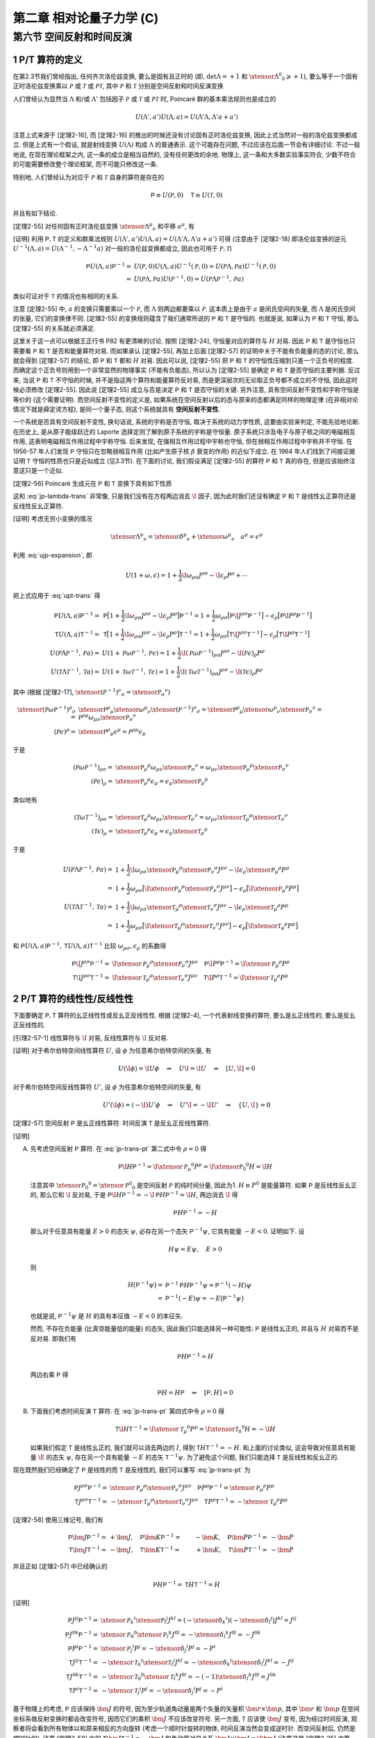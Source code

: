 
.. only:: html

    .. math::
        \renewenvironment{equation*}
        {\begin{equation}\begin{aligned}}
        {\end{aligned}\end{equation}}
        \renewcommand{\gg}{>\!\!>}
        \renewcommand{\ll}{<\!\!<}
        \newcommand{\I}{\mathrm{i}}
        \newcommand{\D}{\mathrm{d}}
        \renewcommand{\C}{\mathrm{C}}
        \newcommand{\dt}{\frac{\D}{\D t}}
        \newcommand{\E}{\mathrm{e}}
        \newcommand{\xtensor}[3]{{#1}#2 {\vphantom{#1}}#3}
        \renewcommand{\bm}{\boldsymbol}
    

第二章 相对论量子力学 (C)
=========================

第六节 空间反射和时间反演
-------------------------

1 P/T 算符的定义
^^^^^^^^^^^^^^^^

在第2.3节我们曾经指出, 任何齐次洛伦兹变换, 要么是固有且正时的 (即, :math:`\det\Lambda = +1` 和 :math:`\xtensor{\Lambda}{^0}{_0} \geqslant +1`), 要么等于一个固有正时洛伦兹变换乘以 :math:`\mathscr{P}` 或 :math:`\mathscr{T}` 或 :math:`\mathscr{PT}`, 其中 :math:`\mathscr{P}` 和 :math:`\mathscr{T}` 分别是空间反射和时间反演变换

.. math:: 
    \xtensor{\mathscr{P}}{^\mu}{_\nu} = \begin{pmatrix} 1 & 0 & 0 & 0 \\ 0 & -1 & 0 & 0 \\ 0 & 0 & -1 & 0 \\ 0 & 0 & 0 & -1 \end{pmatrix},\quad
    \xtensor{\mathscr{T}}{^\mu}{_\nu} = \begin{pmatrix} -1 & 0 & 0 & 0 \\ 0 & 1 & 0 & 0 \\ 0 & 0 & 1 & 0 \\ 0 & 0 & 0 & 1 \end{pmatrix}
    :label: pt-def

人们曾经认为显然当 :math:`\Lambda` 和/或 :math:`\Lambda'` 包括因子 :math:`\mathscr{P}` 或 :math:`\mathscr{T}` 或 :math:`\mathscr{PT}` 时, Poincaré 群的基本乘法规则也是成立的

.. math:: 
    U(\Lambda', a') U(\Lambda, a) = U(\Lambda'\Lambda, \Lambda'a + a')

注意上式来源于 [定理2-16], 而 [定理2-16] 的推出的时候还没有讨论固有正时洛伦兹变换, 因此上式当然对一般的洛伦兹变换都成立. 但是上式有一个假设, 就是射线变换 :math:`U(\Lambda)` 构成 :math:`\Lambda` 的普通表示. 这个可能存在问题, 不过应该在后面一节会有详细讨论. 不过一般地说, 在现在理论框架之内, 这一条的成立是相当自然的, 没有任何更改的余地. 物理上, 这一条和大多数实验事实符合, 少数不符合的可能需要修改整个理论框架, 而不可能只修改这一条.

特别地, 人们曾经认为对应于 :math:`\mathscr{P}` 和 :math:`\mathscr{T}` 自身的算符是存在的

.. math:: 
    \mathsf{P} \equiv U(\mathscr{P}, 0)\quad \mathsf{T} \equiv U(\mathscr{T}, 0)

并且有如下结论.

[定理2-55] 对任何固有正时洛伦兹变换 :math:`\xtensor{\Lambda}{^\mu}{_\nu}` 和平移 :math:`a^\mu`, 有

.. math:: 
    \mathsf{P} U(\Lambda, a) \mathsf{P}^{-1} =&\ U(\mathscr{P}\Lambda \mathscr{P}^{-1}, \mathscr{P} a) \\
    \mathsf{T} U(\Lambda, a) \mathsf{T}^{-1} =&\ U(\mathscr{T}\Lambda \mathscr{T}^{-1}, \mathscr{T} a)
    :label: upt-trans

[证明] 利用 :math:`\mathsf{P}, \mathsf{T}` 的定义和群乘法规则 :math:`U(\Lambda', a') U(\Lambda, a) = U(\Lambda'\Lambda, \Lambda'a + a')` 可得 (注意由于 [定理2-18] 即洛伦兹变换的逆元 :math:`U^{-1}(\Lambda, a) = U(\Lambda^{-1},-\Lambda^{-1}a)` 对一般的洛伦兹变换都成立, 因此也可用于 :math:`\mathscr{P}, \mathscr{T}`)

.. math:: 
    \mathsf{P} U(\Lambda, a) \mathsf{P}^{-1} =&\ U(\mathscr{P}, 0) U(\Lambda, a) U^{-1}(\mathscr{P}, 0) = U(\mathscr{P} \Lambda, \mathscr{P}a) U^{-1}(\mathscr{P}, 0) \\
    =&\ U(\mathscr{P} \Lambda, \mathscr{P}a) U(\mathscr{P}^{-1}, 0) = U(\mathscr{P} \Lambda \mathscr{P}^{-1}, \mathscr{P}a)

类似可证对于 :math:`\mathsf{T}` 的情况也有相同的关系.

注意 [定理2-55] 中, :math:`a` 的变换只需要乘以一个 :math:`\mathscr{P}`, 而 :math:`\Lambda` 则两边都要乘以 :math:`\mathscr{P}`. 这本质上是由于 :math:`a` 是闵氏空间的矢量, 而 :math:`\Lambda` 是闵氏空间的张量, 它们的变换律不同. [定理2-55] 的变换规则蕴含了我们通常所说的 :math:`\mathsf{P}` 和 :math:`\mathsf{T}` 是守恒的. 也就是说, 如果认为 :math:`\mathsf{P}` 和 :math:`\mathsf{T}` 守恒, 那么 [定理2-55] 的关系就必须满足.

这里关于这一点可以根据王正行书 P82 有更清晰的讨论. 按照 [定理2-24], 守恒量对应的算符与 :math:`H` 对易. 因此 :math:`\mathsf{P}` 和 :math:`\mathsf{T}` 是守恒也只需要看 :math:`\mathsf{P}` 和 :math:`\mathsf{T}` 是否和能量算符对易. 而如果承认 [定理2-55], 再加上后面 [定理2-57] 的证明中关于不能有负能量的态的讨论, 那么就会得到 [定理2-57] 的结论, 即 :math:`\mathsf{P}` 和 :math:`\mathsf{T}` 都和 :math:`H` 对易. 因此可以说, [定理2-55] 把 :math:`\mathsf{P}` 和 :math:`\mathsf{T}` 的守恒性压缩到只差一个正负号的程度. 而确定这个正负号则用到一个非常显然的物理事实 (不能有负能态), 所以认为 [定理2-55] 是确定 :math:`\mathsf{P}` 和 :math:`\mathsf{T}` 是否守恒的主要判据. 反过来, 当说 :math:`\mathsf{P}` 和 :math:`\mathsf{T}` 不守恒的时候, 并不是指这两个算符和能量算符反对易, 而是更深层次的无论取正负号都不成立的不守恒, 因此这时候必须修改 [定理2-55]. 因此说 [定理2-55] 成立与否是决定 :math:`\mathsf{P}` 和 :math:`\mathsf{T}` 是否守恒的关键. 另外注意, 具有空间反射不变性和宇称守恒是等价的 (这个需要证明). 而空间反射不变性的定义是, 如果系统在空间反射以后的态与原来的态都满足同样的物理定律 (在非相对论情况下就是薛定谔方程), 是同一个量子态, 则这个系统就具有 **空间反射不变性**.

一个系统是否具有空间反射不变性, 换句话说, 系统的宇称是否守恒, 取决于系统的动力学性质, 这要由实验来判定, 不能先验地论断. 在历史上, 是从原子能级跃迁的 Laporte 选择定则了解到原子系统的宇称是守恒量. 原子系统只涉及电子与原子核之间的电磁相互作用, 这表明电磁相互作用过程中宇称守恒. 后来发现, 在强相互作用过程中宇称也守恒, 但在弱相互作用过程中宇称并不守恒. 在 1956-57 年人们发现 :math:`\mathsf{P}` 守恒只在忽略弱相互作用 (比如产生原子核 :math:`\beta` 衰变的作用) 的近似下成立. 在 1964 年人们找到了间接证据证明 :math:`\mathsf{T}` 守恒的性质也只是近似成立 (见3.3节). 在下面的讨论, 我们假设满足 [定理2-55] 的算符 :math:`\mathsf{P}` 和 :math:`\mathsf{T}` 真的存在, 但是应该始终注意这只是一个近似.

[定理2-56] Poincaré 生成元在 :math:`\mathsf{P}` 和 :math:`\mathsf{T}` 变换下具有如下性质

.. math:: 
    \mathsf{P}\I J^{\rho\sigma} \mathsf{P}^{-1} =&\ \I \xtensor{\mathscr{P}}{_\mu}{^\rho}\xtensor{\mathscr{P}}{_\nu}{^\sigma} J^{\mu\nu} \\
    \mathsf{P}\I P^{\rho} \mathsf{P}^{-1} =&\ \I \xtensor{\mathscr{P}}{_\mu}{^\rho} P^{\mu} \\
    \mathsf{T}\I J^{\rho\sigma} \mathsf{T}^{-1} =&\ \I \xtensor{\mathscr{T}}{_\mu}{^\rho}\xtensor{\mathscr{T}}{_\nu}{^\sigma} J^{\mu\nu} \\
    \mathsf{T}\I P^{\rho} \mathsf{T}^{-1} =&\ \I \xtensor{\mathscr{T}}{_\mu}{^\rho} P^{\mu}
    :label: jp-trans-pt

这和 :eq:`jp-lambda-trans` 非常像, 只是我们没有在方程两边消去 :math:`\I` 因子, 因为此时我们还没有确定 :math:`\mathsf{P}` 和 :math:`\mathsf{T}` 是线性幺正算符还是反线性反幺正算符.

[证明] 考虑无穷小变换的情况

.. math:: 
    \xtensor{\Lambda}{^\mu}{_\nu} = \xtensor{\delta}{^\mu}{_\nu} + \xtensor{\omega}{^\mu}{_\nu}\quad a^\mu = \epsilon^\mu

利用 :eq:`ujp-expansion`, 即

.. math:: 
    U(1+\omega, \epsilon) = 1+ \frac{1}{2} \I \omega_{\rho\sigma} J^{\rho\sigma} - \I \epsilon_\rho P^\rho + \cdots

把上式应用于 :eq:`upt-trans` 得

.. math:: 
    \mathsf{P} U(\Lambda, a) \mathsf{P}^{-1} =&\ \mathsf{P} \big[ 1+ \frac{1}{2} \I \omega_{\rho\sigma} J^{\rho\sigma} - \I \epsilon_\rho P^\rho \big] \mathsf{P}^{-1} = 1 + \frac{1}{2} \omega_{\rho\sigma} \big[ \mathsf{P} \I  J^{\rho\sigma} \mathsf{P}^{-1} \big] - \epsilon_\rho  \big[ \mathsf{P} \I P^\rho \mathsf{P}^{-1} \big] \\
    \mathsf{T} U(\Lambda, a) \mathsf{T}^{-1} =&\ \mathsf{T} \big[ 1+ \frac{1}{2} \I \omega_{\rho\sigma} J^{\rho\sigma} - \I \epsilon_\rho P^\rho \big] \mathsf{T}^{-1} = 1 + \frac{1}{2} \omega_{\rho\sigma} \big[ \mathsf{T} \I  J^{\rho\sigma} \mathsf{T}^{-1} \big] - \epsilon_\rho  \big[ \mathsf{T} \I P^\rho \mathsf{T}^{-1} \big] \\
    U(\mathscr{P}\Lambda \mathscr{P}^{-1}, \mathscr{P} a) =&\ U(1 + \mathscr{P}\omega \mathscr{P}^{-1}, \mathscr{P} \epsilon)
        = 1+ \frac{1}{2} \I (\mathscr{P} \omega \mathscr{P}^{-1})_{\rho\sigma} J^{\rho\sigma} - \I (\mathscr{P} \epsilon)_\rho P^\rho \\
    U(\mathscr{T}\Lambda \mathscr{T}^{-1}, \mathscr{T} a) =&\ U(1 + \mathscr{T}\omega \mathscr{T}^{-1}, \mathscr{T} \epsilon)
        = 1+ \frac{1}{2} \I (\mathscr{T} \omega \mathscr{T}^{-1})_{\rho\sigma} J^{\rho\sigma} - \I (\mathscr{T} \epsilon)_\rho P^\rho

其中 (根据 [定理2-17], :math:`\xtensor{(\mathscr{P}^{-1})}{^\nu}{_\sigma} = \xtensor{\mathscr{P}}{_\sigma}{^\nu}`)

.. math:: 
    \xtensor{(\mathscr{P} \omega \mathscr{P}^{-1})}{^\rho}{_\sigma} =&\ \xtensor{\mathscr{P}}{^\rho}{_\mu}\xtensor{\omega}{^\mu}{_\nu} \xtensor{(\mathscr{P}^{-1})}{^\nu}{_\sigma} = \xtensor{\mathscr{P}}{^\rho}{_\mu}\xtensor{\omega}{^\mu}{_\nu} \xtensor{\mathscr{P}}{_\sigma}{^\nu}
    = \mathscr{P}^{\rho\mu} \omega_{\mu\nu} \xtensor{\mathscr{P}}{_\sigma}{^\nu} \\
    (\mathscr{P} \epsilon)^\rho =&\ \xtensor{\mathscr{P}}{^\rho}{_\mu} \epsilon^\mu = \mathscr{P}^{\rho\mu} \epsilon_\mu

于是

.. math:: 
    (\mathscr{P} \omega \mathscr{P}^{-1})_{\rho\sigma} =&\ \xtensor{\mathscr{P}}{_\rho}{^\mu} \omega_{\mu\nu} \xtensor{\mathscr{P}}{_\sigma}{^\nu} 
        = \omega_{\mu\nu} \xtensor{\mathscr{P}}{_\rho}{^\mu} \xtensor{\mathscr{P}}{_\sigma}{^\nu}  \\
    (\mathscr{P} \epsilon)_\rho =&\ \xtensor{\mathscr{P}}{_\rho}{^\mu} \epsilon_\mu = \epsilon_\mu \xtensor{\mathscr{P}}{_\rho}{^\mu}

类似地有

.. math:: 
    (\mathscr{T} \omega \mathscr{T}^{-1})_{\rho\sigma} =&\ \xtensor{\mathscr{T}}{_\rho}{^\mu} \omega_{\mu\nu} \xtensor{\mathscr{T}}{_\sigma}{^\nu}
        = \omega_{\mu\nu} \xtensor{\mathscr{T}}{_\rho}{^\mu}  \xtensor{\mathscr{T}}{_\sigma}{^\nu} \\
    (\mathscr{T} \epsilon)_\rho =&\ \xtensor{\mathscr{T}}{_\rho}{^\mu} \epsilon_\mu  = \epsilon_\mu \xtensor{\mathscr{T}}{_\rho}{^\mu} 

于是

.. math:: 
    U(\mathscr{P}\Lambda \mathscr{P}^{-1}, \mathscr{P} a) =&\ 1+ \frac{1}{2} \I \omega_{\rho\sigma} \xtensor{\mathscr{P}}{_\mu}{^\rho} \xtensor{\mathscr{P}}{_\nu}{^\sigma} J^{\mu\nu} - \I \epsilon_\rho \xtensor{\mathscr{P}}{_\mu}{^\rho} P^\mu \\
        =&\ 1 + \frac{1}{2} \omega_{\rho\sigma} \big[ \I \xtensor{\mathscr{P}}{_\mu}{^\rho} \xtensor{\mathscr{P}}{_\nu}{^\sigma} J^{\mu\nu} \big]
            - \epsilon_\rho \big[ \I \xtensor{\mathscr{P}}{_\mu}{^\rho} P^\mu \big] \\
    U(\mathscr{T}\Lambda \mathscr{T}^{-1}, \mathscr{T} a) =&\ 1+ \frac{1}{2} \I \omega_{\rho\sigma} \xtensor{\mathscr{T}}{_\mu}{^\rho}  \xtensor{\mathscr{T}}{_\nu}{^\sigma} J^{\mu\nu} - \I \epsilon_\rho \xtensor{\mathscr{T}}{_\mu}{^\rho}  P^\mu \\
        =&\ 1 + \frac{1}{2} \omega_{\rho\sigma} \big[ \I  \xtensor{\mathscr{T}}{_\mu}{^\rho}  \xtensor{\mathscr{T}}{_\nu}{^\sigma} J^{\mu\nu} \big] - \epsilon_\rho \big[ \I \xtensor{\mathscr{T}}{_\mu}{^\rho}  P^\mu \big]

和 :math:`\mathsf{P} U(\Lambda, a) \mathsf{P}^{-1}, \mathsf{T} U(\Lambda, a) \mathsf{T}^{-1}` 比较 :math:`\omega_{\rho\sigma}, \epsilon_\rho` 的系数得

.. math:: 
    \mathsf{P}\I J^{\rho\sigma} \mathsf{P}^{-1} =&\ \I \xtensor{\mathscr{P}}{_\mu}{^\rho}\xtensor{\mathscr{P}}{_\nu}{^\sigma} J^{\mu\nu} \quad
    \mathsf{P}\I P^{\rho} \mathsf{P}^{-1} = \I \xtensor{\mathscr{P}}{_\mu}{^\rho} P^{\mu} \\
    \mathsf{T}\I J^{\rho\sigma} \mathsf{T}^{-1} =&\ \I \xtensor{\mathscr{T}}{_\mu}{^\rho}\xtensor{\mathscr{T}}{_\nu}{^\sigma} J^{\mu\nu} \quad
    \mathsf{T}\I P^{\rho} \mathsf{T}^{-1} = \I \xtensor{\mathscr{T}}{_\mu}{^\rho} P^{\mu}

2 P/T 算符的线性性/反线性性
^^^^^^^^^^^^^^^^^^^^^^^^^^^

下面要确定 :math:`\mathsf{P}, \mathsf{T}` 算符的幺正线性性或反幺正反线性性. 根据 [定理2-4], 一个代表射线变换的算符, 要么是幺正线性的, 要么是反幺正反线性的.

[引理2-57-1] 线性算符与 :math:`\I` 对易, 反线性算符与 :math:`\I` 反对易.

[证明] 对于希尔伯特空间线性算符 :math:`U`, 设 :math:`\phi` 为任意希尔伯特空间的矢量, 有

.. math:: 
    U (\I \phi) = \I U \phi \quad \Rightarrow \quad U \I = \I U \quad \Rightarrow \quad [U, \I] = 0

对于希尔伯特空间反线性算符 :math:`U'`, 设 :math:`\phi` 为任意希尔伯特空间的矢量, 有

.. math:: 
    U' (\I \phi) = (-\I) U' \phi \quad \Rightarrow \quad U' \I = -\I U' \quad \Rightarrow \quad \{ U, \I \} = 0

[定理2-57] 空间反射 :math:`\mathsf{P}` 是幺正线性算符. 时间反演 :math:`\mathsf{T}` 是反幺正反线性算符.

[证明]

(A) 先考虑空间反射 :math:`\mathsf{P}` 算符. 在 :eq:`jp-trans-pt` 第二式中令 :math:`\rho = 0` 得

    .. math:: 
        \mathsf{P}\I H \mathsf{P}^{-1} = \I \xtensor{\mathscr{P}}{_\mu}{^0} P^{\mu} = \I \xtensor{\mathscr{P}}{_0}{^0} H = \I H

    注意其中 :math:`\xtensor{\mathscr{P}}{_0}{^0} = \xtensor{\mathscr{P}}{^0}{_0}` 是空间反射 :math:`\mathscr{P}` 的纯时间分量, 因此为1. :math:`H \equiv P^0` 是能量算符. 如果 :math:`\mathsf{P}` 是反线性反幺正的, 那么它和 :math:`\I` 反对易, 于是 :math:`\mathsf{P}\I H \mathsf{P}^{-1} = -\I \mathsf{P} H \mathsf{P}^{-1} = \I H`, 两边消去 :math:`\I` 得

    .. math:: 
        \mathsf{P} H \mathsf{P}^{-1} = -H

    那么对于任意具有能量 :math:`E>0` 的态矢 :math:`\psi`, 必存在另一个态矢 :math:`\mathsf{P}^{-1} \psi`, 它具有能量 :math:`-E < 0`. 证明如下. 设

    .. math:: 
        H \psi = E \psi, \quad E > 0

    则

    .. math:: 
        H \big( \mathsf{P}^{-1} \psi \big) =&\ \mathsf{P}^{-1} \mathsf{P} H \mathsf{P}^{-1} \psi = \mathsf{P}^{-1} (-H) \psi \\
            =&\ \mathsf{P}^{-1} (-E) \psi  = -E \big( \mathsf{P}^{-1} \psi \big)

    也就是说, :math:`\mathsf{P}^{-1} \psi` 是 :math:`H` 的具有本征值 :math:`-E < 0` 的本征矢.

    然而, 不存在负能量 (比真空能量低的能量) 的态矢, 因此我们只能选择另一种可能性: :math:`\mathsf{P}` 是线性幺正的, 并且与 :math:`H` 对易而不是反对易. 即我们有
    
    .. math:: 
        \mathsf{P} H \mathsf{P}^{-1} = H

    两边右乘 :math:`\mathsf{P}` 得
    
    .. math:: 
        \mathsf{P} H = H \mathsf{P} \quad \Rightarrow \quad [\mathsf{P}, H] = 0

(B) 下面我们考虑时间反演 :math:`\mathsf{T}` 算符. 在 :eq:`jp-trans-pt` 第四式中令 :math:`\rho = 0` 得

    .. math:: 
        \mathsf{T}\I H \mathsf{T}^{-1} = \I \xtensor{\mathscr{T}}{_\mu}{^0} P^{\mu} = \I \xtensor{\mathscr{T}}{_0}{^0} H = -\I H
    
    如果我们假定 :math:`\mathsf{T}` 是线性幺正的, 我们就可以消去两边的 :math:`I`, 得到 :math:`\mathsf{T} H \mathsf{T}^{-1} = -H`. 和上面的讨论类似, 这会导致对任意具有能量 :math:`\E` 的态矢 :math:`\psi`, 存在另一个具有能量 :math:`-E` 的态矢 :math:`\mathsf{T}^{-1}\psi`. 为了避免这个问题, 我们只能选择 :math:`\mathsf{T}` 是反线性和反幺正的.

现在既然我们已经确定了 :math:`\mathsf{P}` 是线性的而 :math:`\mathsf{T}` 是反线性的, 我们可以重写 :eq:`jp-trans-pt` 为

.. math:: 
    \mathsf{P} J^{\rho\sigma} \mathsf{P}^{-1} =&\ \xtensor{\mathscr{P}}{_\mu}{^\rho}\xtensor{\mathscr{P}}{_\nu}{^\sigma} J^{\mu\nu} \quad
    \mathsf{P} P^{\rho} \mathsf{P}^{-1} = \xtensor{\mathscr{P}}{_\mu}{^\rho} P^{\mu} \\
    \mathsf{T} J^{\rho\sigma} \mathsf{T}^{-1} =&\ - \xtensor{\mathscr{T}}{_\mu}{^\rho}\xtensor{\mathscr{T}}{_\nu}{^\sigma} J^{\mu\nu} \quad
    \mathsf{T} P^{\rho} \mathsf{T}^{-1} = - \xtensor{\mathscr{T}}{_\mu}{^\rho} P^{\mu}

[定理2-58] 使用三维记号, 我们有

.. math:: 
    \mathsf{P} \bm{J} \mathsf{P}^{-1} =&\ +\bm{J}, \quad \mathsf{P} \bm{K} \mathsf{P}^{-1} =&\ -\bm{K}, \quad \mathsf{P} \bm{P} \mathsf{P}^{-1} =&\ -\bm{P} \\
    \mathsf{T} \bm{J} \mathsf{T}^{-1} =&\ -\bm{J}, \quad \mathsf{T} \bm{K} \mathsf{T}^{-1} =&\ +\bm{K}, \quad \mathsf{T} \bm{P} \mathsf{T}^{-1} =&\ -\bm{P}

并且正如 [定理2-57] 中已经确认的

.. math:: 
    \mathsf{P} H \mathsf{P}^{-1} = \mathsf{T} H \mathsf{T}^{-1} = H

[证明]

.. math:: 
    \mathsf{P} J^{ij} \mathsf{P}^{-1} =&\ \xtensor{\mathscr{P}}{_k}{^i}\xtensor{\mathscr{P}}{_l}{^j} J^{kl} 
        = (-\xtensor{\delta}{_k}{^i})(-\xtensor{\delta}{_l}{^j}) J^{kl}  = J^{ij} \\
    \mathsf{P} J^{0k} \mathsf{P}^{-1} =&\ \xtensor{\mathscr{P}}{_0}{^0}\xtensor{\mathscr{P}}{_l}{^k} J^{0l}
        = -\xtensor{\delta}{_l}{^k} J^{0l}  = -J^{0k} \\
    \mathsf{P} P^{i} \mathsf{P}^{-1} =&\ \xtensor{\mathscr{P}}{_j}{^i} P^{j} = -\xtensor{\delta}{_j}{^i} P^{j} = -P^i \\
    \mathsf{T} J^{ij} \mathsf{T}^{-1} =&\ -\xtensor{\mathscr{T}}{_k}{^i}\xtensor{\mathscr{T}}{_l}{^j} J^{kl} 
        = -\xtensor{\delta}{_k}{^i}\xtensor{\delta}{_l}{^j} J^{kl}  = -J^{ij} \\
    \mathsf{T} J^{0k} \mathsf{T}^{-1} =&\ -\xtensor{\mathscr{T}}{_0}{^0}\xtensor{\mathscr{T}}{_l}{^k} J^{0l}
        = -(-1)\xtensor{\delta}{_l}{^k} J^{0l}  = J^{0k} \\
    \mathsf{T} P^{i} \mathsf{T}^{-1} =&\ -\xtensor{\mathscr{T}}{_j}{^i} P^{j} = -\xtensor{\delta}{_j}{^i} P^{j} = -P^i
    
基于物理上的考虑, :math:`\mathsf{P}` 应该保持 :math:`\bm{J}` 的符号, 因为至少轨道角动量是两个矢量的矢量积 :math:`\bm{r} \times \bm{p}`, 其中 :math:`\bm{r}` 和 :math:`\bm{p}` 在空间坐标系做反射变换时都会改变符号, 因而它们的乘积 :math:`\bm{J}` 不应该改变符号. 另一方面, :math:`\mathsf{T}` 应该使 :math:`\bm{J}` 变号, 因为经过时间反演, 观察者将会看到所有物体以和原来相反的方向旋转 (考虑一个顺时针旋转的物体, 时间反演当然会变成逆时针. 而空间反射后, 仍然是顺时针的). 注意 [定理2-58] 中的 :math:`\mathsf{T} \bm{J} \mathsf{T}^{-1} = -\bm{J}` 和角动量对易关系 :math:`\bm{J} \times \bm{J} = \I \bm{J}` (注意这是 [定理2-25] 中第一式 :math:`[J_i, J_j] = \I \epsilon_{ijk}J_k` 的另一种写法. 但是当求矢量积的两个矢量不是同一个矢量的时候, 矢量积包含更少的信息, 因为它没有指出对两个矢量都取同一个分量的时候, 结果如何) 是一致的, 因为 :math:`\mathsf{T} \bm{J} \mathsf{T}^{-1} = -\bm{J}` 说明 :math:`\mathsf{T}` 改变 :math:`\bm{J}` 的符号, 但是 :math:`\mathsf{T}` 也改变 :math:`\I` 的符号, 因此 :math:`\bm{J} \times \bm{J} = \I \bm{J}` 左右两边经过时间反演变换, 都是两个符号改变的乘积, 从而总体符号都没有改变, 仍然相等.

注意 [定理2-25] 中 :eq:`3d-poin-lie-algebra` 的各式可以写成矢量积形式

.. math:: 
    \bm{J} \times \bm{J} =&\ \I \bm{J},\quad \bm{K} \times \bm{K} = -\I \bm{J}, ,\quad \bm{J} \times \bm{K} = \I \bm{K}, \\
    \bm{J} \times \bm{P} =&\ \I \bm{P}, \quad \bm{K} \times \bm{P} = 0, \quad \bm{P} \times \bm{P} = 0, \\
    [J_{\underline{i}}, K_{\underline{i}}] =&\ 0,\quad [J_{\underline{i}}, P_{\underline{i}}] = 0,\quad [K_{\underline{i}}, P_{\underline{i}}] = \I H, \\
    [\bm{K}, H] =&\ \I \bm{P}, \quad [\bm{J}, H] = [\bm{P}, H] = 0

下面证明以上各式与 [定理2-58] 并不矛盾. 首先 :math:`\bm{J}` 在 :math:`\mathsf{T}` 变换下变号, 而 :math:`\mathsf{T}` 是反线性的, 因此 :math:`\bm{J} \times \bm{J} = \I \bm{J}` 在 :math:`\mathsf{T}` 变换下左右各有两个变号. :math:`\bm{J}` 在 :math:`\mathsf{P}` 变换下不变号, 而 :math:`\mathsf{P}` 是线性的, 因此 :math:`\bm{J} \times \bm{J} = \I \bm{J}` 在 :math:`\mathsf{P}` 变换下左右均不变号. 简单来说, 为考虑符号情况, 在 :math:`\bm{J} \times \bm{J} = \I \bm{J}` 左右两边消去 :math:`\bm{J}`, 得 :math:`\bm{J}` 在变换下的符号情况应该和 :math:`\I` 相同, 这对 :math:`\mathsf{T}` 和 :math:`\mathsf{P}` 都是符合的. 因此 :math:`\bm{J} \times \bm{K} = \I \bm{K}` 消去 :math:`\bm{K}` 后, 或者 :math:`\bm{J} \times \bm{P} = \I \bm{P}` 消去 :math:`\bm{P}` 后, 实质上也是 :math:`\bm{J}` 在变换下的符号情况和 :math:`\I` 相同. 对 :math:`\bm{K} \times \bm{K} = -\I \bm{J}`. 考虑 :math:`\bm{J}` 在 :math:`\mathsf{T}` 变换下变号, 因此 :math:`-\I \bm{J}` 在 :math:`\mathsf{T}` 变换下有两个变号, 等于没变. :math:`\bm{K}` 在 :math:`\mathsf{T}` 变换下不变号, 因此左右相等. 考虑 :math:`\bm{J}` 在 :math:`\mathsf{P}` 变换下不变号, 因此 :math:`-\I \bm{J}` 在 :math:`\mathsf{P}` 变换下不变号, 左边 :math:`\bm{K}` 在 :math:`\mathsf{P}` 变换下变号, 因此左边有两个符号改变, 右边不变号, 左右仍相等. 

对于右边为零的情况一定满足, 无需讨论. 剩下 :math:`[\bm{K}, H] = \I \bm{P}` 和 :math:`[K_{\underline{i}}, P_{\underline{i}}] = \I H` 只是左右两边 :math:`\bm{P}` 和 :math:`H` 调换了位置, 因此只需讨论 :math:`[\bm{K}, H] = \I \bm{P}`. 由于 :math:`H` 一定不变号, 而 :math:`\mathsf{P}` 保持 :math:`\I` 不变而 :math:`\mathsf{T}` 改变 :math:`\I`, 因此只需证对于 :math:`\mathsf{P}`, :math:`\bm{K}` 和 :math:`\bm{P}` 变化相同, 而对于 :math:`\mathsf{T}`, :math:`\bm{K}` 和 :math:`\bm{P}` 变化相反. 这一点可从 [定理2-58] 证实. 因此所有这些对易关系都和 [定理2-58] 都是一致的.

下面考虑 :math:`\mathsf{P}` 和 :math:`\mathsf{T}` 对单粒子态有怎样的作用.

3 正质量单粒子态的空间反射
^^^^^^^^^^^^^^^^^^^^^^^^^^

[定理2-59] 定义单粒子态 :math:`\psi_{k,\sigma}` 为分别具有本征值 :math:`0, M` 和 :math:`\sigma` 的 :math:`\bm{P}, H` 和 :math:`J_3` 的共同本征态. (注意这里没有标明指标 :math:`j`, 因为对正质量粒子我们认为具有不同 :math:`j` 的粒子是不同类型的粒子, 当我们只考虑一种类型的粒子时, 相当于 :math:`j` 已经固定, 因此不需要指明 :math:`j` 指标.) 由 [定理2-58], 对于 :math:`\mathsf{P} \psi_{k,\sigma}` 必然有同样的结论. 这是说, :math:`\mathsf{P} \psi_{k,\sigma}` 也是分别具有本征值 :math:`0, M` 和 :math:`\sigma` 的 :math:`\bm{P}, H` 和 :math:`J_3` 的共同本征态. 因此 (除了简并的情况) 这些态只能有一个相位的差别

.. math:: 
    \mathsf{P} \psi_{k,\sigma} = \eta_{\underline{\sigma}} \psi_{k, \underline{\sigma}}

[证明] 注意在 :math:`\mathsf{P}` 变换下, :math:`H, J_3` 均不变, 而 :math:`\bm{P}` 变号. 但是 :math:`\psi_{k,\sigma}` 对于 :math:`\bm{P}` 的本征值刚好是 0 (因为我们考虑的是标准动量), 因此刚好 :math:`\bm{P}` 的情况并未产生符号的改变. 具体来看, 由于 :math:`\mathsf{P} H \mathsf{P}^{-1} = H`, 因此

.. math:: 
    H \mathsf{P} \psi_{k,\sigma} =&\ \big( \mathsf{P} H \mathsf{P}^{-1} \big) \mathsf{P} \psi_{k,\sigma} = \mathsf{P} H \psi_{k,\sigma} \\
        =&\ \mathsf{P} M \psi_{k,\sigma} = M \mathsf{P} \psi_{k,\sigma}

这说明 :math:`\mathsf{P} \psi_{k,\sigma}` 是 :math:`H` 具有本征值 :math:`M` 的本征态. :math:`J_3` 算符的情况和 :math:`H` 类似. 再看 :math:`\bm{P}` 算符, 利用 :math:`\mathsf{P} \bm{P} \mathsf{P}^{-1} = -\bm{P}` 得

.. math:: 
    \bm{P} \mathsf{P} \psi_{k,\sigma} =&\ - \big( \mathsf{P} \bm{P} \mathsf{P}^{-1} \big) \mathsf{P} \psi_{k,\sigma} = -\mathsf{P} \bm{P}\psi_{k,\sigma} \\
    =&\ -\mathsf{P} \cdot 0 = 0

这说明 :math:`\mathsf{P} \psi_{k,\sigma}` 是 :math:`\bm{P}` 具有本征值 :math:`0` 的本征态.

下面考虑 [定理2-59] 中的因子 :math:`\eta_\sigma`. 注意 :math:`\mathsf{P}` 是幺正算符, 它不可能改变态矢的长度. 而 :math:`\mathsf{P} \psi_{k,\sigma}` 既然表示同一物理态, 它们属于同一射线. 由 [引理2-0-1], 它们之间只能有一个相位的差别. 因此 :math:`\eta_{k, \sigma}` 只是一个相因子, 即 :math:`|\eta| = 1`. 它可能依赖于自旋也可能不依赖于自旋, 也不清楚它是否依赖于 :math:`k`. Weinberg 书里面没有提及 :math:`k` 的依赖性, 并且在 :math:`\eta` 中没有下标 :math:`k`. 实际上, :math:`\eta` 是依赖于 :math:`k` 的, 但由于 :math:`k` 表示粒子类型, :math:`k` 表示 :math:`p` 中无法被洛伦兹变换改变的那一部分, 按照之前的讨论, 这种量就应该被用来区分粒子类型. 所以不同的粒子类型当然可以具有不同的 :math:`\eta`, 而一种粒子类型只能有一种标准动量 :math:`k`, 因此对标准动量 :math:`k` 的依赖性也就是对粒子类型的依赖性, 无需提及 (进一步因为我们的讨论中隐含了角动量量子数 :math:`j` 作为参数, 因此它也隐含依赖于角动量 :math:`j`, 但是角动量 :math:`j` 也被用来区分粒子类型了).

[定理2-60]  相因子 :math:`\eta_\sigma` 不依赖于 :math:`\sigma`, 即

.. math:: 
    \mathsf{P} \psi_{k,\sigma} = \eta \psi_{k, \sigma}

其中 :math:`\eta` 是一个相因子, 称为 **内禀宇称** (intrinsic parity), 它仅仅依赖于 :math:`\mathsf{P}` 所作用的粒子类型.

[证明] 利用 :eq:`jmm-element` 第二式和 :eq:`jik-psi-jm` 最后一式可得

.. math:: 
    (J_1 \pm \I J_2)\psi_{k, \sigma} = \sqrt{(j \mp \sigma)(j \pm \sigma + 1)} \psi_{k, \sigma \pm 1}
    :label: jpm-on-psi-ks

其中 :math:`j` 是粒子的自旋. 两边左乘 :math:`\mathsf{P}`. 首先利用 :math:`\mathsf{P}` 和 :math:`\bm{J}` 以及 :math:`\I` 对易得

.. math:: 
    \mathsf{P} (J_1 \pm \I J_2)\psi_{k, \sigma} =&\ (J_1 \pm \I J_2) \mathsf{P} \psi_{k, \sigma} = (J_1 \pm \I J_2) \eta_\sigma \psi_{k, \sigma} \\
        =&\ \eta_\sigma \sqrt{(j \mp \sigma)(j \pm \sigma + 1)} \psi_{k, \sigma \pm 1}

另一方面, 先考虑 :math:`J_1 \pm \I J_2` 算符的作用得

.. math:: 
    \mathsf{P} (J_1 \pm \I J_2)\psi_{k, \sigma} =&\ \sqrt{(j \mp \sigma)(j \pm \sigma + 1)} \mathsf{P} \psi_{k, \sigma \pm 1} \\
        =&\ \eta_{\sigma \pm 1} \sqrt{(j \mp \sigma)(j \pm \sigma + 1)} \psi_{k, \sigma \pm 1}

两式比较可得

.. math:: 
    \eta_\sigma = \eta_{\sigma \pm 1}

考虑到虽然 :math:`j` 可取半整数或整数, 但 :math:`\sigma` 只能从 :math:`-j` 到 :math:`j` 按整数间隔取值. 上式表明只要知道了一个 :math:`\eta_\sigma`, 可以类推出其他所有的 :math:`\eta_\sigma`, 即它们都和已知的相等. 因此所有 :math:`\eta_\sigma` 必然都相等. 因此我们证明了 :math:`\eta_\sigma` 和 :math:`\sigma` 无关.

为了得到有限动量的态 (注意上面 :math:`\psi_{k, \sigma}` 态中 :math:`\bm{P}` 的本征值是0, 实际上是表示粒子静止的态, 因此不是有限动量的态), 我们考虑幺正算符 :math:`U(L(p))` 的作用, 其中 :math:`L(p)` 代表 :eq:`mass-zero-lp` 定义的 "标准推进". 根据 :eq:`psi-pk-def` 和 :eq:`np-def` 有

.. math:: 
    \psi_{p,\sigma} = N(p) U(L(p)) \psi_{k,\sigma} = \sqrt{k^0 / p^0} U(L(p)) \psi_{k,\sigma} = \sqrt{M / p^0} U(L(p)) \psi_{k,\sigma}
    :label: psi-ps-ks

[定理2-61] 空间反射坐标变换 :math:`\mathscr{P}` 对于 :math:`L(p)` 和 :math:`p` 的作用为

.. math:: 
    \mathscr{P} L(p) \mathscr{P}^{-1} =&\ L(\mathscr{P} p) \\
    \mathscr{P} p = \mathscr{P} \left(\sqrt{\bm{p}^2 + M^2}, \bm{p}\right) =&\ \left(\sqrt{\bm{p}^2 + M^2}, -\bm{p}\right)

[证明] 利用 [定理2-37] 证明的最后一段可知 :math:`p = (\sqrt{\bm{p}^2 + M^2}, \bm{p})`. 对于第二式的证明, 根据 :math:`\mathscr{P}` 的定义, 即 :eq:`pt-def` 可知, :math:`\mathscr{P}` 的作用将空间分量变号, 而保持时间分量不变. 因此

.. math:: 
    \mathscr{P} \left(\sqrt{\bm{p}^2 + M^2}, \bm{p}\right) = \left(\sqrt{\bm{p}^2 + M^2}, -\bm{p}\right)

对于第一式, 首先注意到根据 :eq:`pt-def`, :math:`\mathscr{P}^{-1} = \mathscr{P}`. 因此

.. math:: 
    \xtensor{(\mathscr{P} L(p) \mathscr{P}^{-1})}{^\mu}{_\nu} =&\ \xtensor{\mathscr{P}}{^\mu}{_\rho} \xtensor{L(p)}{^\rho}{_\sigma}
        \xtensor{\mathscr{P}}{^\sigma}{_\nu} \\
    \xtensor{(\mathscr{P} L(p) \mathscr{P}^{-1})}{^i}{_j} =&\ (-1) \xtensor{L(p)}{^i}{_j} (-1) = \xtensor{L(p)}{^i}{_j} \\
    \xtensor{(\mathscr{P} L(p) \mathscr{P}^{-1})}{^0}{_k} =&\ 1\cdot \xtensor{L(p)}{^0}{_k} (-1) = -\xtensor{L(p)}{^0}{_k} \\
    \xtensor{(\mathscr{P} L(p) \mathscr{P}^{-1})}{^k}{_0} =&\ (-1) \xtensor{L(p)}{^k}{_0} \cdot 1= -\xtensor{L(p)}{^k}{_0} \\
    \xtensor{(\mathscr{P} L(p) \mathscr{P}^{-1})}{^0}{_0} =&\ 1\cdot \xtensor{L(p)}{^0}{_0}\cdot 1 = \xtensor{L(p)}{^0}{_0}

而利用 :math:`L(p)` 定义, 即

.. math:: 
    \xtensor{L}{^i}{_k}(p) =&\ \delta_{ik} + (\gamma - 1) \hat{p}_i \hat{p}_k \\
    \xtensor{L}{^i}{_0}(p) =&\ \xtensor{L}{^0}{_i}(p) = \hat{p}_i \sqrt{\gamma^2 - 1} \\
    \xtensor{L}{^0}{_0}(p) =&\ \gamma

其中 :math:`\hat{p}_i \equiv p_i / |\bm{p}|,\quad \gamma(p) \equiv \sqrt{\bm{p}^2 + M^2} / M`. 注意到

.. math:: 
    \hat{(\mathscr{P}p)}_i =&\ -p_i / |-\bm{p}| = -p_i / |\bm{p}| = -\hat{p}_i \\
    \gamma(\mathscr{P}p) =&\ \sqrt{(-\bm{p})^2 + M^2} / M = \sqrt{\bm{p}^2 + M^2} / M = \gamma(p)

于是

.. math:: 
    \xtensor{L}{^i}{_k}(\mathscr{P}p) =&\ \delta_{ik} + (\gamma - 1) (-\hat{p}_i) (-\hat{p}_k) = \delta_{ik} + (\gamma - 1) \hat{p}_i \hat{p}_k 
        = \xtensor{L}{^i}{_k}(p) \\
    \xtensor{L}{^i}{_0}(\mathscr{P}p) =&\ \xtensor{L}{^0}{_i}(\mathscr{P}p) = -\hat{p}_i \sqrt{\gamma^2 - 1} = -\xtensor{L}{^i}{_0}(p) \\
    \xtensor{L}{^0}{_0}(\mathscr{P}p) =&\ \gamma(\mathscr{P}p) = \gamma(p) = \xtensor{L}{^0}{_0}(p)

因此

.. math:: 
    \xtensor{(\mathscr{P} L(p) \mathscr{P}^{-1})}{^\mu}{_\nu} = \xtensor{L}{^\mu}{_\nu}(\mathscr{P}p)

于是第一式成立.

[定理2-62] 宇称算符 :math:`\mathsf{P}` 对态 :math:`\psi_{p, \sigma}` 的作用为

.. math:: 
    \mathsf{P} \psi_{p,\sigma} = \sqrt{M / p^0} U(L(\mathscr{P}p))\eta \psi_{k, \sigma}

或者

.. math:: 
    \mathsf{P} \psi_{p,\sigma} = \eta \psi_{\mathscr{P}p,\sigma}

[证明] 首先由 :eq:`upt-trans` 即

.. math:: 
    \mathsf{P} U(\Lambda, a) \mathsf{P}^{-1} = U(\mathscr{P}\Lambda \mathscr{P}^{-1}, \mathscr{P} a)

两边右乘 :math:`\mathsf{P}`, 并令 :math:`\Lambda = L(p), a = 0` 得

.. math:: 
    \mathsf{P} U(L(p)) = U(\mathscr{P} L(p) \mathscr{P}^{-1}) \mathsf{P}
    :label: pulp-exchange

再利用 :eq:`psi-ps-ks` 和 [定理2-60] 得

.. math:: 
    \mathsf{P} \psi_{p,\sigma} =&\ \mathsf{P} \sqrt{M / p^0} U(L(p)) \psi_{k,\sigma} = \sqrt{M / p^0} \mathsf{P} U(L(p)) \psi_{k,\sigma}\\
        =&\ \sqrt{M / p^0} U(\mathscr{P} L(p) \mathscr{P}^{-1}) \mathsf{P} \psi_{k,\sigma} \\
        =&\ \sqrt{M / p^0} U(\mathscr{P} L(p) \mathscr{P}^{-1}) \eta \psi_{k,\sigma} \\
        =&\ \sqrt{M / p^0} U(L(\mathscr{P} p)) \eta \psi_{k,\sigma}

其中第一步是利用 :eq:`psi-ps-ks`, 第二步是因为 :math:`\mathsf{P}` 是线性算符, 对于实数因子 :math:`\mathsf{P}` 不会做任何改变, 即便这个因子含有 :math:`\bm{p}` 也不会做任何改变. 第三步是利用 :eq:`pulp-exchange`, 第四步是利用 [定理2-60], 最后一步是利用 [定理2-61].

为证明第二式, 考虑按照 :eq:`psi-ps-ks` 有

.. math:: 
    \psi_{\mathscr{P}p,\sigma} = N(\mathscr{P}p) U(L(\mathscr{P}p)) \psi_{k,\sigma} = \sqrt{M / p^0} U(L(\mathscr{P}p)) \psi_{k,\sigma}

注意其中 :math:`\mathscr{P}` 只会改变 :math:`p` 空间分量 :math:`\bm{p}` 的符号, 它不会改变 :math:`p^0` 的符号, 也不会改变 :math:`(p)^2`. 因此 :math:`p` 对应的标准动量 :math:`k` 和 :math:`\mathscr{P}p` 对应的标准动量 :math:`k` 相等. 而由于标准动量相等, 并且 :math:`\mathscr{P}p` 对应的 :math:`p^0` 不会改变, 因此归一化因子 :math:`N(\mathscr{P}p) = N(p) = \sqrt{k^0 / p^0} = \sqrt{M / p^0}`. 于是得

.. math:: 
    \mathsf{P} \psi_{p,\sigma} = \eta \psi_{\mathscr{P}p,\sigma}

4 正质量单粒子态的时间反演
^^^^^^^^^^^^^^^^^^^^^^^^^^

利用 [定理2-58] 中的 :math:`\mathsf{T} \bm{J} \mathsf{T}^{-1} = -\bm{J}, \quad \mathsf{T} \bm{P} \mathsf{T}^{-1} = -\bm{P}, \quad \mathsf{T} H \mathsf{T}^{-1} = H`, 我们发现 :math:`\mathsf{T}` 对零动量单粒子态 :math:`\psi_{k,\sigma}` 作用得到的态 :math:`\mathsf{T}\psi_{k,\sigma}` 满足如下条件

.. math:: 
    \bm{P} (\mathsf{T} \psi_{k,\sigma} ) =&\ 0 \\
    H (\mathsf{T} \psi_{k,\sigma} ) =&\ M (\mathsf{T} \psi_{k,\sigma} ) \\
    J_3 (\mathsf{T} \psi_{k,\sigma} ) =&\ -\sigma (\mathsf{T} \psi_{k,\sigma} )

因此

.. math:: 
    \mathsf{T} \psi_{k,\sigma} = \zeta_\sigma \psi_{k, -\sigma}

其中 :math:`\zeta_\sigma` 是一个相因子.

[定理2-63] 相因子可以写为 :math:`\zeta_\sigma = \zeta(-)^{j-\sigma}`, 其中 :math:`\zeta` 是另一个相因子, 这个相因子只依赖于粒子类型

.. math:: 
    \mathsf{T} \psi_{k,\sigma} = \zeta (-)^{j-\sigma} \psi_{k, -\sigma}
    :label: t-zeta-phase

[证明] 利用 :eq:`jpm-on-psi-ks` 即

.. math:: 
    (J_1 \pm \I J_2)\psi_{k, \sigma} = \sqrt{(j \mp \sigma)(j \pm \sigma + 1)} \psi_{k, \sigma \pm 1}

两边左乘 :math:`\mathsf{T}`. 首先利用 :math:`\mathsf{T}` 和 :math:`\bm{J}` 以及 :math:`\I` 反对易得

.. math:: 
    \mathsf{T} (J_1 \pm \I J_2)\psi_{k, \sigma} =&\ -(J_1 \mp \I J_2) \mathsf{T} \psi_{k, \sigma} = -(J_1 \mp \I J_2) \zeta_\sigma \psi_{k, -\sigma} \\
        =&\ -\zeta_\sigma \sqrt{[j \pm (-\sigma)][j \mp (-\sigma) + 1)} \psi_{k, -\sigma \mp 1} \\
        =&\ -\zeta_\sigma \sqrt{(j \mp \sigma)(j \pm \sigma + 1)} \psi_{k, -\sigma \mp 1}

另一方面, 先考虑 :math:`J_1 \pm \I J_2` 算符的作用得

.. math:: 
    \mathsf{T} (J_1 \pm \I J_2)\psi_{k, \sigma} =&\ \sqrt{(j \mp \sigma)(j \pm \sigma + 1)} \mathsf{T} \psi_{k, \sigma \pm 1} \\
        =&\ \zeta_{\sigma \pm 1} \sqrt{(j \mp \sigma)(j \pm \sigma + 1)} \psi_{k, -(\sigma \pm 1)} \\
        =&\ \zeta_{\sigma \pm 1} \sqrt{(j \mp \sigma)(j \pm \sigma + 1)} \psi_{k, -\sigma \mp 1}

两式比较可得

.. math:: 
    -\zeta_\sigma = \zeta_{\sigma \pm 1}

我们假定 :math:`\sigma` 取最大值 :math:`j` 的时候, 对应的相因子为 :math:`\zeta`. 则一般的相因子可以写为

.. math:: 
    \zeta_\sigma = \zeta(-)^{j-\sigma}

但是, 与 "内禀宇称" :math:`\eta` 不同的是, 时间反演相因子 :math:`\zeta` 没有物理意义. 这是因为我们可以重定义单粒子态, 引入一个相位改变

.. math:: 
    \psi_{k,\sigma} \to \psi'_{k,\sigma} = \zeta^{1/2}\psi_{k,\sigma}

从而可以消去变换规则中的相位 :math:`\zeta`. 考虑

.. math:: 
    \mathsf{T} \psi'_{k,\sigma} =&\ \mathsf{T} \big( \zeta^{1/2}\psi_{k,\sigma} \big) = \zeta^{*1/2} \mathsf{T} \psi_{k,\sigma} \\
        =&\ \zeta^{*1/2} \zeta (-)^{j-\sigma} \psi_{k, -\sigma} = (-)^{j-\sigma} \zeta^{*1/2} \zeta^{1/2} \zeta^{1/2} \psi_{k, -\sigma} \\
        =&\ (-)^{j-\sigma} |\zeta^{1/2}|^2 \psi'_{k,-\sigma} = (-)^{j-\sigma} \psi'_{k,-\sigma}

其中最后一步利用了 :math:`\zeta^{1/2}` 是一个相因子, 它的模的平方是1.

后面我们将保留 :eq:`t-zeta-phase` 中的任意相因子 (因为它是依赖于单粒子态的定义的, 所以是任意的), 从而我们始终可以选择单粒子态的相位 (如果要求删去这个相因子, 这么做并没有太大的好处, 但是坏处是单粒子态不再具有相位选择的自由性. 所以我们可以选择保留这个因子). 应当记住这个相位没有实际意义.

为了得到有限动量的态, 我们还是考虑应用 :eq:`mass-zero-lp` 定义的 "标准推进".

[定理2-64] 时间反演坐标变换 :math:`\mathscr{T}` 对于 :math:`L(p)` 的作用为

.. math:: 
    \mathscr{T} L(p) \mathscr{T}^{-1} =&\ L(\mathscr{P} p) \\
    \mathscr{P} p =&\ \left(\sqrt{\bm{p}^2 + M^2}, -\bm{p}\right)

[证明] 其中第二式和 [定理2-61] 的一样, 因此无需证明. 第一式其实是说 :math:`\mathscr{T} L(p) \mathscr{T}^{-1} = \mathscr{T} L(p) \mathscr{T}` 和 :math:`\mathscr{P} L(p) \mathscr{P}` 的结果一样. 这是显然的. 因为左边的 :math:`\mathscr{T}` 的作用是当 :math:`L(p)` 矩阵行指标为时间分量时变号. 右边的 :math:`\mathscr{T}` 的作用是当 :math:`L(p)` 矩阵列指标为时间分量时变号. 注意如果行列指标都为时间分量, 那么相当于没有变号. 因此, :math:`\mathscr{T} L(p) \mathscr{T}^{-1}` 对 :math:`L(p)` 的作用相当于将 :math:`L(p)` 的矩阵元若行列两个指标中有奇数个为时间指标, 那么将这个矩阵元变号. 而类似地, :math:`\mathscr{P} L(p) \mathscr{P}^{-1}` 对 :math:`L(p)` 的作用相当于将 :math:`L(p)` 的矩阵元若行列两个指标中有奇数个为空间指标, 那么将这个矩阵元变号. 实际上, 因为一共有两个指标, 当有奇数个 (1个) 时间指标的时候, 必然也有奇数个 (1个) 空间指标. 因此两个条件是等价的. 从而 :math:`\mathscr{T} L(p) \mathscr{T}^{-1} = \mathscr{P} L(p) \mathscr{P}^{-1} = L(\mathscr{P} p)`.

[定理2-65] 时间反演算符 :math:`\mathsf{T}` 对态 :math:`\psi_{p, \sigma}` 的作用为

.. math:: 
    \mathsf{T} \psi_{p,\sigma} = \sqrt{M / p^0} U(L(\mathscr{P}p))\zeta(-)^{j-\sigma} \psi_{k, -\sigma}

或者

.. math:: 
    \mathsf{T} \psi_{p,\sigma} = \zeta(-)^{j-\sigma} \psi_{\mathscr{P}p,-\sigma}

[证明] 首先由 :eq:`upt-trans` 即

.. math:: 
    \mathsf{T} U(\Lambda, a) \mathsf{T}^{-1} = U(\mathscr{T}\Lambda \mathscr{T}^{-1}, \mathscr{T} a)

两边右乘 :math:`\mathsf{T}`, 并令 :math:`\Lambda = L(p), a = 0` 得

.. math:: 
    \mathsf{T} U(L(p)) = U(\mathscr{T} L(p) \mathscr{T}^{-1}) \mathsf{T}
    :label: tulp-exchange

再利用 :eq:`psi-ps-ks` 和 [定理2-63] 得

.. math:: 
    \mathsf{T} \psi_{p,\sigma} =&\ \mathsf{T} \sqrt{M / p^0} U(L(p)) \psi_{k,\sigma} = \sqrt{M / p^0} \mathsf{T} U(L(p)) \psi_{k,\sigma}\\
        =&\ \sqrt{M / p^0} U(\mathscr{T} L(p) \mathscr{T}^{-1}) \mathsf{T} \psi_{k,\sigma} \\
        =&\ \sqrt{M / p^0} U(\mathscr{T} L(p) \mathscr{T}^{-1}) \zeta(-)^{j-\sigma} \psi_{k,-\sigma} \\
        =&\ \sqrt{M / p^0} U(L(\mathscr{P} p)) \zeta(-)^{j-\sigma} \psi_{k,-\sigma}

其中第一步是利用 :eq:`psi-ps-ks`, 第二步是因为 :math:`\mathsf{T}` 是反线性算符, 对于实数因子 :math:`\mathsf{P}` 不会做任何改变, 即便这个因子含有 :math:`\bm{p}` 也不会做任何改变. 第三步是利用 :eq:`tulp-exchange`, 第四步是利用 [定理2-63], 最后一步是利用 [定理2-64].

为证明第二式, 考虑按照 :eq:`psi-ps-ks` 有

.. math:: 
    \psi_{\mathscr{P}p,-\sigma} = N(\mathscr{P}p) U(L(\mathscr{P}p)) \psi_{k,-\sigma} = \sqrt{M / p^0} U(L(\mathscr{P}p)) \psi_{k,-\sigma}

注意其中 :math:`\mathscr{P}` 只会改变 :math:`p` 空间分量 :math:`\bm{p}` 的符号, 它不会改变 :math:`p^0` 的符号, 也不会改变 :math:`(p)^2`. 因此 :math:`p` 对应的标准动量 :math:`k` 和 :math:`\mathscr{P}p` 对应的标准动量 :math:`k` 相等. 而由于标准动量相等, 并且 :math:`\mathscr{P}p` 对应的 :math:`p^0` 不会改变, 因此归一化因子 :math:`N(\mathscr{P}p) = N(p) = \sqrt{k^0 / p^0} = \sqrt{M / p^0}`. 于是得

.. math:: 
    \mathsf{T} \psi_{p,\sigma} = \zeta(-)^{j-\sigma} \psi_{\mathscr{P}p,-\sigma}
    :label: t-act-p

5 零质量单粒子态的空间反射
^^^^^^^^^^^^^^^^^^^^^^^^^^

考虑一个物理态 :math:`\psi_{k,\sigma}`, 它同时是具有本征值 :math:`k^\mu = (\kappa, 0,0,\kappa)` 的 :math:`P^\mu` 的本征态和具有本征值 :math:`\sigma` 的 :math:`J^3` 的本征态. 用宇称算符 :math:`\mathsf{P}` 作用于这个态, 得到一个具有四动量 :math:`(\mathscr{P}k)^\mu = (\kappa, 0,0,-\kappa)` 和 :math:`J_3` 等于 :math:`\sigma` 的态 (参考 [定理2-59], 注意 :math:`\mathsf{P}\bm{P}\mathsf{P}^{-1} = -\bm{P}` 导致 :math:`\bm{k}` 变为 :math:`-\bm{k}`, 而时间分量 :math:`k^0` 不变. 因此这相当于 :math:`k \to \mathscr{P}k`). 因此它把一个具有螺旋度 (自旋沿运动方向的分量) :math:`\sigma` 的态变为了具有螺旋度 :math:`-\sigma` 的态 (这里其实 :math:`\sigma` 没变, 但是运动方向改变了符号, 因此螺旋度既然是自旋在运动方向的投影, 它就改变了, 这是按照统一的坐标系来看的. 这实际上反映了 :math:`L(p)` 中对 :math:`\sigma` 表象选择的 :math:`p` 依赖性. 如果各选各的坐标系, 都以自己的运动方向为第三轴, 那么就会发现螺旋度没变, 然而实际上这里坐标系不一样). 正如之前提到的, 这表明, 由于存在空间反射对称性, 任何种类的零质量粒子, 若具有非零螺旋度, 必须导致存在相反螺旋度的粒子. 因为 :math:`\mathsf{P}` 并不维持标准动量不变, 为方便起见我们可以考虑算符 :math:`U(R^{-1}_2)\mathsf{P}`, 其中 :math:`R_2` 是一个把 :math:`k` 变到 :math:`\mathscr{P}k` 的旋转, 这可以方便地取为绕第二轴的 :math:`180^\circ` 旋转 (参照 [定理2-28], 一般的旋转指数是正号. 1995 年旧版这里定义为 :math:`180^\circ` 的旋转, 会带来一些符号问题)

.. math:: 
    U(R_2) = \exp(\I \pi J_2)
    :label: ur2-def

[定理2-66] :math:`U(R_2^{-1}) = U(R_2)` 对 :math:`J_3` 的作用是使之变号. 对 :math:`P^\mu` 作用是使其奇数分量变号. 即

.. math:: 
    U(R_2) J_3 U^{-1}(R_2) =&\ -J_3 \\
    U(R_2) P^\mu U^{-1}(R_2) =&\ (-)^{\underline{\mu}} P^{\underline{\mu}}

[证明] 首先, 我们尝试构造 :math:`R_2`. 按照转动矩阵的一般写法 (参考 [定理2-28] 的证明部分), 我们有

.. math:: 
    \hat{R}_2(\theta = -\pi) = \begin{pmatrix} \cos\theta & \sin\theta \\ -\sin\theta & \cos\theta \end{pmatrix} = 
        \begin{pmatrix} \cos(-\pi) & \sin(-\pi) \\ -\sin(-\pi) & \cos(-\pi) \end{pmatrix} = \begin{pmatrix} -1 & 0 \\ 0 & -1 \end{pmatrix}
    
写成4维矩阵就是

.. math:: 
    R_2 = \begin{pmatrix} 1 & 0 & 0 & 0 \\ 0 & -1 & 0 & 0 \\ 0 & 0 & 1 & 0 \\ 0 & 0 & 0 & -1 \end{pmatrix}
    :label: r2-matrix

不难看出 :math:`R_2^{-1} = R_2`, 因此 :math:`U(R_2^{-1}) = U(R_2) = U^{-1}(R_2)` ([定理2-18]). 根据 :eq:`jp-lambda-trans` 第一式, 即

.. math:: 
    U(\Lambda)J^{\rho\sigma}U^{-1}(\Lambda) = \xtensor{\Lambda}{_\mu}{^\rho}\xtensor{\Lambda}{_\nu}{^\sigma} J^{\mu\nu}

此处考虑 :math:`J_3 = J^{12}, \Lambda = R_2` 的变换, 即

.. math:: 
    U(R_2)J^{12}U^{-1}(R_2) = \xtensor{(R_2)}{_\mu}{^1}\xtensor{(R_2)}{_\nu}{^2} J^{\mu\nu}

由于 :math:`R_2` 的第一列只有第一行非零, :math:`R_2` 的第二列只有第二行非零, 因此

.. math:: 
    U(R_2)J^{12}U^{-1}(R_2) = \xtensor{(R_2)}{_1}{^1}\xtensor{(R_2)}{_2}{^2} J^{12} = (-1) \cdot 1 \cdot J^{12} = -J^{12}

类似地, 注意 :math:`\xtensor{(R_2)}{_\mu}{^\nu} = \xtensor{\delta}{_{\underline{\mu}}}{^\nu} (-)^{\underline{\mu}}`. 根据 :eq:`jp-lambda-trans` 第二式, 有

.. math:: 
    U(\Lambda) P^\rho U^{-1}(\Lambda) =&\ \xtensor{\Lambda}{_\mu}{^\rho} P^{\mu} \\
    U(R_2) P^\rho U^{-1}(R_2) =&\ \xtensor{(R_2)}{_\mu}{^\rho} P^{\mu} = \xtensor{\delta}{_{\underline{\mu}}}{^\rho} (-)^{\underline{\mu}} P^{\mu}
        = (-)^{\underline{\rho}} P^{\underline{\rho}}

[定理2-67] :math:`U(R_2^{-1}) \mathsf{P}` 对态 :math:`\psi_{k,\sigma}` 的作用为

.. math:: 
    U(R_2^{-1}) \mathsf{P}\psi_{k,\sigma} = \eta_{\sigma} \psi_{k, -\sigma}

其中 :math:`\eta_\sigma` 是一个相因子.

[证明] 考虑态 :math:`U(R_2^{-1})\psi_{\mathscr{P}k, \sigma}`

.. math:: 
    P^\mu U(R_2^{-1})\psi_{\mathscr{P}k, \sigma} =&\ (-)^{\underline{\mu}} U(R_2^{-1}) P^{\underline{\mu}} \psi_{\mathscr{P}k, \sigma} \\
        =&\ (-)^{\underline{\mu}} U(R_2^{-1}) (\mathscr{P}k)^{\underline{\mu}} \psi_{\mathscr{P}k, \sigma} \\
        =&\ (1, -1, 1, -1) U(R_2^{-1}) (\kappa, 0, 0, -\kappa) \psi_{\mathscr{P}k, \sigma} \\
        =&\ U(R_2^{-1}) (\kappa, 0, 0, \kappa) \psi_{\mathscr{P}k, \sigma} = k^\mu U(R_2^{-1}) \psi_{\mathscr{P}k, \sigma} \\
    J_3 U(R_2^{-1})\psi_{\mathscr{P}k, \sigma} =&\ - U(R_2^{-1}) J_3 \psi_{\mathscr{P}k, \sigma} \\
        =&\ - \sigma U(R_2^{-1}) \psi_{\mathscr{P}k, \sigma}

由此可见, :math:`U(R_2^{-1})\psi_{\mathscr{P}k, \sigma}` 是具有本征值 :math:`-\sigma` 的 :math:`J_3` 的本征态和具有本征值 :math:`k^\mu` 的 :math:`P^\mu` 的本征态. 因此它和态 :math:`\psi_{k, -\sigma}` 只能差一个相因子, 记为 :math:`\eta_{1\sigma}`. 又由于按照最开始的论述, :math:`\mathsf{P}\psi_{k,\sigma}` 和 :math:`\psi_{\mathscr{P}k, \sigma}` 态也只差一个相因子, 记为 :math:`\eta_{2\sigma}`. 因此我们有

.. math:: 
    U(R_2^{-1})\psi_{\mathscr{P}k, \sigma} =&\ \eta_{1\sigma} \psi_{k, -\sigma}\\
    \mathsf{P}\psi_{k,\sigma} =&\ \eta_{2\sigma} \psi_{\mathscr{P}k, \sigma}

于是

.. math:: 
    U(R_2^{-1}) \mathsf{P}\psi_{k,\sigma} = \eta_{2\sigma} U(R_2^{-1}) \psi_{\mathscr{P}k, \sigma} = \eta_{2\sigma} \eta_{1\sigma} \psi_{k, -\sigma}

把 :math:`\eta_{2\sigma} \eta_{1\sigma}` 记为 :math:`\eta_\sigma` 就有

.. math:: 
    U(R_2^{-1}) \mathsf{P}\psi_{k,\sigma} = \eta_{\sigma} \psi_{k, -\sigma}

[定理2-68] (A) :math:`R_2^{-1}\mathscr{P}` 和洛伦兹 "推进" :eq:`bu-mass-zero` 对易. (B) :math:`\mathscr{P}` 与旋转 :math:`R(\hat{\bm{p}})` 对易, 其中 :math:`R(\hat{\bm{p}})` 把第三轴的方向转到 :math:`\bm{p}` 的方向.

[证明] 先考虑一个对角元分别为 :math:`x_1, x_2, \cdots` 的对角矩阵对一个普通矩阵从左边或从右边作用的结果. 对角矩阵可以表示为 :math:`x^{\underline{\mu}}\xtensor{\delta}{^{\underline{\mu}}}{_\nu}`, 一般矩阵记为 :math:`\xtensor{A}{^\mu}{_\nu}`. 分别记从左边作用和从右边作用的结果为 :math:`\xtensor{L}{^\mu}{_\nu}` 和 :math:`\xtensor{R}{^\mu}{_\nu}`.

.. math:: 
    \xtensor{L}{^\mu}{_\nu} =&\ x^{\underline{\mu}}\xtensor{\delta}{^{\underline{\mu}}}{_\rho} \xtensor{A}{^\rho}{_\nu} = 
        x^{\underline{\mu}} \xtensor{A}{^{\underline{\mu}}}{_\nu} \\
    \xtensor{R}{^\mu}{_\nu} =&\ \xtensor{A}{^\mu}{_\rho} x^{\underline{\rho}}\xtensor{\delta}{^{\underline{\rho}}}{_\nu}  = 
        \xtensor{A}{^\mu}{_{\underline{\nu}}} x_{\underline{\nu}}

因此, 从左边作用相当于将对角矩阵的第 :math:`i` 个对角元乘到普通矩阵第 :math:`i` 行的每个元素. 从右边作用相当于将对角矩阵的第 :math:`i` 个对角元乘到普通矩阵第 :math:`i` 列的每个元素. 若某个对角元是1, 那么它乘到行或者乘到列是等价的. 若第 :math:`i` 个对角元不是1, 那么一般不等价, 但是若普通矩阵的第 :math:`i` 行和第 :math:`i` 列都只有一个元素非零, 并且这个非零元正好在第 :math:`i` 行第 :math:`i` 列, 那么这个第 :math:`i` 个对角元乘到行或乘到列仍然是等价的, 因为无论如何只能对着一个矩阵元产生作用.

(A) 根据 :eq:`r2-matrix` 和 :eq:`pt-def` 我们可以求出 :math:`R_2^{-1}\mathscr{P}` 的表达式

    .. math:: 
        R_2^{-1}\mathscr{P} = R_2\mathscr{P} = \begin{pmatrix} 1 & 0 & 0 & 0 \\ 0 & -1 & 0 & 0 \\ 0 & 0 & 1 & 0 \\ 0 & 0 & 0 & -1 \end{pmatrix}
            \begin{pmatrix} 1 & 0 & 0 & 0 \\ 0 & -1 & 0 & 0 \\ 0 & 0 & -1 & 0 \\ 0 & 0 & 0 & -1 \end{pmatrix}
            = \begin{pmatrix} 1 & 0 & 0 & 0 \\ 0 & 1 & 0 & 0 \\ 0 & 0 & -1 & 0 \\ 0 & 0 & 0 & 1 \end{pmatrix}

    要讨论 :math:`R_2^{-1}\mathscr{P}` 与 :math:`B(u)` 是否对易, 注意到 :math:`R_2^{-1}\mathscr{P}` 是对角矩阵, 就要考虑这个对角矩阵从左边和从右边作用于 :math:`B(u)` 得到的结果是否相等. 按照上面的讨论, :math:`R_2^{-1}\mathscr{P}` 只有第二空间分量的对角元非零. 而注意 :math:`B(u)` 矩阵, 即 :eq:`bu-mass-zero`
    
    .. math:: 
        B(u) \equiv \begin{pmatrix} \frac{u^2 + 1}{2u} &0 &0& \frac{u^2 - 1}{2u} \\ 0 & 1 & 0 & 0 \\ 0 & 0 & 1 & 0 \\ \frac{u^2 - 1}{2u} & 0 & 0 & \frac{u^2 + 1}{2u} \end{pmatrix}
    
    这个矩阵的第二空间分量对应的行和列只有对角元非零. 因此 :math:`R_2^{-1}\mathscr{P}` 无论从左边还是从右边作用得到的结果都是
    
    .. math:: 
        R_2^{-1}\mathscr{P}B(u) = B(u)R_2^{-1}\mathscr{P} = \begin{pmatrix} \frac{u^2 + 1}{2u} &0 &0& \frac{u^2 - 1}{2u} \\ 0 & 1 & 0 & 0 \\ 0 & 0 & -1 & 0 \\ \frac{u^2 - 1}{2u} & 0 & 0 & \frac{u^2 + 1}{2u} \end{pmatrix}

    因此 :math:`R_2^{-1}\mathscr{P}` 和洛伦兹 "推进" :math:`B(u) =B(|\bm{p}|/\kappa)` 对易.

(B) 注意 :math:`R(\hat{\bm{p}})` 只有空间分量, 而时间分量是对角的. 我们把 :math:`\mathscr{P}` 和 :math:`R(\hat{\bm{p}})` 写成时间分量和空间分量的两分量形式, 有

    .. math:: 
        R(\hat{\bm{p}}) \mathscr{P} =&\ \begin{pmatrix} 1 & 0 \\ 0 & \hat{R}(\hat{\bm{p}}) \end{pmatrix} \begin{pmatrix} 1 & 0 \\ 0 & -1 \end{pmatrix}
            = \begin{pmatrix} 1 & 0 \\ 0 & -\hat{R}(\hat{\bm{p}}) \end{pmatrix} \\
        \mathscr{P} R(\hat{\bm{p}}) =&\ \begin{pmatrix} 1 & 0 \\ 0 & -1 \end{pmatrix} \begin{pmatrix} 1 & 0 \\ 0 & \hat{R}(\hat{\bm{p}}) \end{pmatrix}
            = \begin{pmatrix} 1 & 0 \\ 0 & -\hat{R}(\hat{\bm{p}}) \end{pmatrix}
    
    因此 :math:`R(\hat{\bm{p}})` 和 :math:`\mathscr{P}` 对易.

由 :eq:`psi-pk-def`, :eq:`np-def` 及 [定理2-54] 我们有

.. math:: 
    \psi_{p, \sigma} = N(p) U(L(p)) \psi_{k, \sigma} = \sqrt{\kappa / p^0} U\big( R(\hat{\bm{p}}) B(|\bm{p}|/\kappa) \big) \psi_{k, \sigma}

考虑 :math:`\mathsf{P}` 对 :math:`\psi_{p, \sigma}` 的作用, 有

.. math:: 
    \mathsf{P} \psi_{p, \sigma} =&\ \mathsf{P} \sqrt{\kappa / p^0} U\big( R(\hat{\bm{p}}) B(|\bm{p}|/\kappa) \big) \psi_{k, \sigma}
        = \sqrt{\kappa / p^0} \mathsf{P} U\big( R(\hat{\bm{p}}) B(|\bm{p}|/\kappa) \big) \psi_{k, \sigma} \\
        =&\ \sqrt{\kappa / p^0} U\big( \mathscr{P} R(\hat{\bm{p}}) B(|\bm{p}|/\kappa) \big) \psi_{k, \sigma}
        = \sqrt{\kappa / p^0} U\big( R(\hat{\bm{p}}) \mathscr{P} B(|\bm{p}|/\kappa) \big) \psi_{k, \sigma} \\
        =&\ \sqrt{\kappa / p^0} U\big( R(\hat{\bm{p}}) R_2 R_2^{-1} \mathscr{P} B(|\bm{p}|/\kappa) \big) \psi_{k, \sigma}
        = \sqrt{\kappa / p^0} U\big( R(\hat{\bm{p}}) R_2 B(|\bm{p}|/\kappa) R_2^{-1} \mathscr{P} \big) \psi_{k, \sigma} \\
        =&\ \sqrt{\kappa / p^0} U\big( R(\hat{\bm{p}}) R_2 B(|\bm{p}|/\kappa) \big) U(R_2^{-1} \mathscr{P}) \psi_{k, \sigma}
        = \sqrt{\kappa / p^0} U\big( R(\hat{\bm{p}}) R_2 B(|\bm{p}|/\kappa) \big) U(R_2^{-1}) \mathsf{P} \psi_{k, \sigma} \\
        =&\ \sqrt{\kappa / p^0} U\big( R(\hat{\bm{p}}) R_2 B(|\bm{p}|/\kappa) \big) \eta_\sigma \psi_{k,-\sigma}
        = \sqrt{\kappa / p^0} \eta_\sigma U\big( R(\hat{\bm{p}}) R_2 B(|\bm{p}|/\kappa) \big)  \psi_{k,-\sigma}
    :label: p-psi-p-sigma-k

其中第一步是利用了上面 :math:`\psi_{p, \sigma}` 的展开式. 第二步是因为 :math:`\mathsf{P}` 是线性算符. 第三步是利用 :math:`\mathsf{P}` 的定义, 以及 :math:`U(\Lambda)` 是 :math:`\Lambda` 的普通表示以及群乘积规则. 第四步是利用 [定理2-68] (B). 第五步是因为 :math:`R_2 R_2^{-1} = 1`. 第六步是利用 [定理2-68] (A). 第七步是利用 :math:`U(\Lambda)` 是 :math:`\Lambda` 的普通表示以及群乘积规则. 第八步是利用群乘积规则以及 :math:`\mathsf{P}` 的定义. 第九步是利用 [定理2-67].

[引理2-69-1] 绕第三轴的 :math:`\pm 180^\circ` 的旋转, 改变 :math:`J_2` 的符号. 即

.. math:: 
    \exp(\pm \I \pi J_3) J_2 \exp(\mp \I \pi J_3) = -J_2

[证明] 由于第二轴和第三轴的对称性, 根据类似 [定理2-66] 的方法可以证明. 注意 :math:`U(R_3) = \exp(\I \pi J_3)`.

[定理2-69] 空间反射算符 :math:`\mathsf{P}` 对态 :math:`\psi_{p,\sigma}` 的作用为

.. math:: 
    \mathsf{P}\psi_{p,\sigma} = \eta_\sigma \exp(\mp \I \pi \sigma) \psi_{\mathscr{P}p,-\sigma}

其中相位取 :math:`-\pi\sigma` 还是 :math:`+\pi\sigma` 取决于 :math:`\bm{p}` 的第二分量是正还是负.

注意 Weinberg (1995年版) 结论为

.. math:: 
    \mathsf{P}\psi_{p,\sigma} = \eta_\sigma \exp(\pm \I \pi \sigma) \psi_{\mathscr{P}p,-\sigma}

其中相位取 :math:`+\pi\sigma` 还是 :math:`-\pi\sigma` 取决于 :math:`\bm{p}` 的第二分量是正还是负. 这里的符号是错误的. 采用修正版的结论.

[证明] 注意 :math:`R(\hat{\bm{p}})R_2` 是一个旋转, 它把第三轴转到 :math:`-\hat{\bm{p}}` 的方向. 但是 :math:`U(R(\hat{\bm{p}})R_2)` 并不等于 :math:`U(R(-\hat{\bm{p}}))`. 首先, 我们考虑 :math:`R(\hat{\bm{p}})R_2` 对第三轴的作用. :math:`R_2` 首先把第三轴转到它相反的方向. 而 :math:`R(\hat{\bm{p}})` 是把第三轴的方向转到 :math:`\hat{\bm{p}}`. 那么由于 :math:`R_2` 作用后的第三轴已经是它相反的方向, 所以整个作用相当于把第三轴的相反方向转到 :math:`\hat{\bm{p}}`. 也就是说, :math:`R(\hat{\bm{p}})R_2` 的作用是把第三轴转到 :math:`-\hat{\bm{p}}` 的方向. 注意这里两个旋转是完全等价的, 都是旋转, 规定了指向的起点和终点不存在两种转法. 但是 :math:`U(R(\hat{\bm{p}}))` 的表达式是越过了 :math:`R` 直接以 :math:`\hat{\bm{p}}` 的参数来表示, 所以 :math:`U` 的结果会有不同. 具体来说, :math:`-\bm{p}` 可以看作对 :math:`\bm{p}` 的空间反射变换. 这个空间反射变换的行列式一定是 :math:`-1`, 这和旋转变换是本质不同的. 由于 :math:`U(R)` 的表达式直接以 :math:`\bm{p}` 的参数 :math:`\theta, \phi` 做参数, 它可以直接反映这个空间反射. 而 :math:`R(\bm{p})` 是无法表示空间反射的, 因为旋转变换的行列式必须是 :math:`1`. 具体来看, 根据 :eq:`urp-def` 即

.. math:: 
    U(R(\hat{\bm{p}})) =&\ \exp(-\I \phi J_3) \exp(-\I \theta J_2), \\
    \hat{\bm{p}} =&\ (\sin\theta \cos\phi, \sin\theta \sin\phi, \cos\theta)

我们有

.. math:: 
    -\hat{\bm{p}} =&\ (-\sin\theta \cos\phi, -\sin\theta \sin\phi, -\cos\theta) \\
        =&\ (-\sin(\pi - \theta) \cos\phi, -\sin(\pi - \theta) \sin\phi, \cos(\pi - \theta)) \\
        =&\ (\sin(\pi - \theta) \cos(\phi \pm \pi), \sin(\pi - \theta) \sin(\phi \pm \pi), \cos(\pi - \theta)) \\
    U(R(-\hat{\bm{p}})) =&\ \exp\big(-\I (\phi \pm \pi) J_3\big) \exp\big(-\I (\pi - \theta) J_2\big)

其中, 关键是考虑到 :math:`\hat{\bm{p}}` 的符号改变对应的 :math:`\phi,\theta` 的变化. 首先 :math:`\cos\theta` 变为 :math:`-\cos\theta`, 注意到 :math:`\theta` 取值为 :math:`0 \sim \pi`, 因此 :math:`\theta` 应该变为 :math:`\pi - \theta`. 而这个改变并不改变 :math:`\sin\theta` 的符号. 然后考虑 :math:`\phi`, 对于 :math:`\phi`, :math:`\sin\phi` 和 :math:`\cos\phi` 必须都改变符号. 这意味着 :math:`\phi` 应该变为 :math:`\phi \pm \pi`. 为了限制 :math:`\phi` 的取值范围为 :math:`0 \sim 2\pi`, 如果 :math:`\phi > \pi`, 即 :math:`\sin\phi < 0`, 由于 :math:`\theta \in [0, \pi)`, :math:`\sin\theta` 一定大于零, 那么 :math:`\phi > \pi` 意味着 :math:`\hat{\bm{p}}` 的第二分量 :math:`\sin\theta \sin\phi` 小于零. 这时, 我们应该把 :math:`\phi` 变为 :math:`\phi - \pi`. 如果第二分量大于零, 我们应该把 :math:`\phi` 变为 :math:`\phi + \pi`.

因此, 方位角取 :math:`\phi + \pi` 还是 :math:`\phi - \pi` 取决于 :math:`0 \leqslant \phi < pi` 还是 :math:`\pi \leqslant \phi < 2\pi`, 从而这保证 :math:`\phi \pm \pi` 仍然在 :math:`0 \sim 2\pi` 的范围内. 于是

.. math:: 
    &\ U^{-1}\big(R(-\hat{\bm{p}})\big) U\big( R(\hat{\bm{p}}) R_2 \big) \\
    =&\ \left[ \exp\big(-\I (\phi \pm \pi) J_3\big) \exp\big(-\I (\pi - \theta) J_2\big) \right]^{-1}
        \exp(-\I \phi J_3) \exp(-\I \theta J_2) \exp(\I \pi J_2) \\
    =&\ \exp\big(\I (\pi - \theta) J_2\big) \exp\big(\I (\phi \pm \pi) J_3\big) \exp(-\I \phi J_3) \exp\big(\I (\pi - \theta) J_2\big) \\
    =&\ \exp\big(\I (\pi - \theta) J_2\big) \exp(\pm\I\pi J_3) \exp\big(\I (\pi - \theta) J_2\big)

利用 [引理2-69-1], :math:`\exp(\pm \I \pi J_3) J_2 \exp(\mp \I \pi J_3) = -J_2` 得

.. math:: 
    \exp(\pm \I \pi J_3) J_2 =&\ -J_2 \exp(\pm \I \pi J_3) \\
    \exp(\pm \I \pi J_3) \exp\big(\I (\pi - \theta) J_2\big) =&\ \exp\big(-\I (\pi - \theta) J_2\big) \exp(\pm \I \pi J_3)

于是

.. math:: 
     &\ U^{-1}\big(R(-\hat{\bm{p}})\big) U\big( R(\hat{\bm{p}}) R_2 \big) \\
     =&\ \exp\big(\I (\pi - \theta) J_2\big) \exp\big(-\I (\pi - \theta) J_2\big) \exp(\pm \I \pi J_3) = \exp(\pm \I \pi J_3)

即

.. math:: 
    U\big( R(\hat{\bm{p}}) R_2 \big) = U\big(R(-\hat{\bm{p}})\big) \exp(\pm \I \pi J_3)

另外, 利用 [定理2-54], 即 :math:`L(p) = R(\hat{\bm{p}})B(|\bm{p}|/\kappa)` 得

.. math:: 
    L(\mathscr{P}p) = R(-\hat{\bm{p}})B(|-\bm{p}|/\kappa) = R(-\hat{\bm{p}})B(|\bm{p}|/\kappa)

代入 :eq:`p-psi-p-sigma-k` 得

.. math:: 
    \mathsf{P} \psi_{p, \sigma} =&\ \sqrt{\kappa / p^0} \eta_\sigma U\big( R(\hat{\bm{p}}) R_2 B(|\bm{p}|/\kappa) \big)  \psi_{k,-\sigma} \\
    =&\ \sqrt{\kappa / p^0} \eta_\sigma U\big(R(-\hat{\bm{p}})\big) \exp(\pm \I \pi J_3) U\big( B(|\bm{p}|/\kappa) \big)  \psi_{k,-\sigma}

注意其中绕第三轴的旋转 :math:`\exp(\pm \I \pi J_3)` 和沿第三轴的推进 :math:`U\big( B(|\bm{p}|/\kappa) \big)` 对易, 其证明类似 [定理2-44] 证明中关于 :math:`R(\theta)` 和 :math:`B(|\bm{p}|)` 对易得说明. 因此

.. math:: 
    \mathsf{P} \psi_{p, \sigma} =&\ \sqrt{\kappa / p^0} \eta_\sigma U\big(R(-\hat{\bm{p}})\big) U\big( B(|\bm{p}|/\kappa) \big) \exp(\pm \I \pi J_3)   \psi_{k,-\sigma} \\
    =&\ \sqrt{\kappa / p^0} \eta_\sigma U\big(R(-\hat{\bm{p}})\big) U\big( B(|\bm{p}|/\kappa) \big) \exp(\mp \I \pi \sigma) \psi_{k,-\sigma} \\
    =&\ \sqrt{\kappa / p^0} \eta_\sigma \exp(\mp \I \pi \sigma) U(L(\mathscr{P}p)) \psi_{k,-\sigma} \\
    =&\ \eta_\sigma \exp(\mp \I \pi \sigma) \psi_{\mathscr{P}p,-\sigma}

其中最后一步利用了 :eq:`psi-pk-def`.

注意, 若 :math:`\sigma` 取值只能是整数, 那么 :math:`\exp(\mp \I \pi \sigma)` 因子是没有任何实际意义的, 因为分别取正负号时, 相因子相差 :math:`2\pi`, 得到的乘积因子是一样的. 只有当 :math:`\sigma` 取半整数时, 才能得到符号差别. 对半整数自旋无质量粒子以空间反射作用所产生的这个特殊的符号差别, 其原因是在 :eq:`urp-def` 中为定义任意动量的无质量粒子态而对旋转的约定. 由于旋转群 (这里是指 :math:`U(R)`) 不是单连通的, 像这样的某些不连续性是不可避免的.

6 零质量单粒子态的时间反演
^^^^^^^^^^^^^^^^^^^^^^^^^^

考虑态 :math:`\psi_{k,\sigma}`, 它是算符 :math:`P^\mu` 和 :math:`J_3` 的本征态, 分别具有本征值 :math:`k^\mu = (\kappa, 0, 0, \kappa)` 和 :math:`\sigma`. 用时间反演算符 :math:`\mathsf{T}` 作用得到算符 :math:`P^\mu` 和 :math:`J_3` 的分别具有本征值 :math:`(\mathscr{P}k)^\mu = (\kappa, 0,0,-\kappa)` 和 :math:`-\sigma` 的本征态. 因此, :math:`\mathsf{T}` 并不改变螺旋度 :math:`\bm{J} \cdot \hat{k}`. 于是 :math:`\mathsf{T}` 本身并不能表明具有螺旋度 :math:`\sigma` 的零质量粒子是否伴随具有 :math:`-\sigma` 螺旋度的粒子. 因为像 :math:`\mathsf{P}` 一样, :math:`\mathsf{T}` 并不保持标准四动量 :math:`k` 不变, 我们考虑生成元 :math:`U(R_2^{-1})\mathsf{T}`, 其中 :math:`R_2` 是 :eq:`ur2-def` 定义的旋转, 这个旋转把 :math:`k` 变为 :math:`\mathscr{P}k`.

[定理2-70] :math:`U(R_2^{-1})\mathsf{T}` 与 :math:`J_3` 对易. 因此

.. math:: 
    U(R_2^{-1})\mathsf{T} = \zeta_\sigma \psi_{k, \sigma}

其中 :math:`\zeta_\sigma` 是一个相因子.

[证明] 利用 [定理2-66] 和 [定理2-67] 的部分证明, :math:`U(R_2^{-1}) \psi_{\mathscr{P}k,\sigma}` 是具有本征值 :math:`-\sigma` 的 :math:`J_3` 的本征态和具有本征值 :math:`k^\mu` 的 :math:`P^\mu` 的本征态. 又按照本小节最开始的论述, :math:`\mathsf{T}\psi_{k,\sigma}` 和 :math:`\psi_{\mathscr{P}k,-\sigma}` 态只差一个相因子, 因此

.. math:: 
    U(R_2^{-1}) \psi_{\mathscr{P}k,-\sigma} =&\ \zeta_{1\sigma} \psi_{k, \sigma} \\
    \mathsf{T}\psi_{k,\sigma} =&\ \zeta_{2\sigma} \psi_{\mathscr{P}k,-\sigma}

于是有

.. math:: 
    U(R_2^{-1}) \mathsf{T}\psi_{k,\sigma} = U(R_2^{-1}) \zeta_{2\sigma} \psi_{\mathscr{P}k,-\sigma} = \zeta_{2\sigma} \zeta_{1\sigma} \psi_{k, \sigma}

把 :math:`\zeta_{2\sigma} \zeta_{1\sigma}` 记为 :math:`\zeta_\sigma`, 就有

.. math:: 
    U(R_2^{-1}) \mathsf{T}\psi_{k,\sigma} = \zeta_\sigma \psi_{k, \sigma}

[定理2-71] (A) :math:`R_2^{-1}\mathscr{T}` 和洛伦兹 "推进" :eq:`bu-mass-zero` 对易. (B) :math:`\mathscr{T}` 与旋转 :math:`R(\hat{\bm{p}})` 对易, 其中 :math:`R(\hat{\bm{p}})` 把第三轴的方向转到 :math:`\bm{p}` 的方向.

[证明] (A) 注意到 [定理2-68] 指出 :math:`R_2^{-1}\mathscr{P}` 和洛伦兹 "推进" :eq:`bu-mass-zero` 对易. 而 :math:`\mathscr{T} = -\mathscr{P}`, 因此不难得出 :math:`R_2^{-1}\mathscr{T} = -R_2^{-1}\mathscr{P}` 和洛伦兹 "推进" :eq:`bu-mass-zero` 对易. (B) 还是利用 :math:`\mathscr{T} = -\mathscr{P}` 可证.

类比 :math:`\mathsf{P}` 对无质量粒子的讨论, 我们有

.. math:: 
    \mathsf{T} \psi_{p,\sigma} =&\ \sqrt{\kappa / p^0} U\big( R(\hat{\bm{p}}) R_2 B(|\bm{p}|/\kappa) \big) U(R_2^{-1}) \mathsf{T} \psi_{k, \sigma} \\
        =&\ \sqrt{\kappa / p^0} U\big( R(\hat{\bm{p}}) R_2 B(|\bm{p}|/\kappa) \big) \zeta_\sigma \psi_{k,\sigma} \\
        =&\ \sqrt{\kappa / p^0} \zeta_\sigma U\big( R(\hat{\bm{p}}) R_2 B(|\bm{p}|/\kappa) \big)  \psi_{k,\sigma} \\
        =&\ \sqrt{\kappa / p^0} \zeta_\sigma \exp(\pm \I \pi\sigma) U(L(\mathscr{P}p)) \psi_{k,\sigma} \\
        =&\ \zeta_\sigma \exp(\pm \I \pi\sigma) \psi_{\mathscr{P}p,\sigma} 
    :label: t-act-p-mass-zero

和之前一样, 上下符号取决于 :math:`\bm{p}` 的第二空间分量的正负.

7 时间反演算符平方的作用
^^^^^^^^^^^^^^^^^^^^^^^^

时间反演算符的平方 :math:`\mathsf{T}^2` 对有质量和无质量粒子有非常简单的作用. 

[定理2-72] 对有质量或无质量粒子

.. math:: 
    \mathsf{T}^2 \psi_{p,\sigma} = (-)^{2j} \psi_{p,\sigma}

[证明] 先考虑有质量粒子. 利用 :eq:`t-act-p` 即

.. math:: 
    \mathsf{T} \psi_{p,\sigma} = \zeta(-)^{j-\sigma} \psi_{\mathscr{P}p,-\sigma}

注意到 :math:`\mathsf{T}` 是反幺正算符, 我们有

.. math:: 
    \mathsf{T}^2 \psi_{p,\sigma} =&\ \mathsf{T} \zeta(-)^{j-\sigma} \psi_{\mathscr{P}p,-\sigma} = \zeta^* (-)^{j-\sigma} \mathsf{T} \psi_{\mathscr{P}p,-\sigma} \\
    =&\ \zeta^* (-)^{j-\sigma} \zeta(-)^{j-\sigma} \psi_{\mathscr{P}^2p,\sigma} = \zeta^* \zeta (-)^{2j} \psi_{\mathscr{P}^2p,\sigma} 
    =&\ (-)^{2j} \psi_{p,\sigma}

注意其中由于 :math:`\zeta` 是相因子, :math:`|\zeta| = \zeta^* \zeta = 1`, 并且 :math:`\mathscr{P}^2 = 1`.

现在考虑无质量粒子, 利用 :eq:`t-act-p-mass-zero` 即

.. math:: 
    \mathsf{T} \psi_{p,\sigma} = \zeta_\sigma \exp(\pm \I \pi\sigma) \psi_{\mathscr{P}p,\sigma}
    
注意到 :math:`\mathsf{T}` 是反幺正算符, 以及 :math:`\exp(\pm \I \pi\sigma)` 的正负取决于 :math:`\bm{p}` 第二分量的正负, 我们有

.. math:: 
    \mathsf{T}^2 \psi_{p,\sigma} =&\ \mathsf{T} \zeta_\sigma \exp(\pm \I \pi\sigma) \psi_{\mathscr{P}p,\sigma}\\
        =&\ \zeta^*_\sigma \exp(\mp \I \pi\sigma) \mathsf{T} \psi_{\mathscr{P}p,\sigma} \\
        =&\ \zeta^*_\sigma \exp(\mp \I \pi\sigma) \zeta_\sigma \exp(\mp \I \pi\sigma) \psi_{\mathscr{P}^2p,\sigma} \\
        =&\ \exp(\mp \I \pi\sigma) \exp(\mp \I \pi\sigma) \psi_{p,\sigma} \\
        =&\ \exp(\mp2 \I \pi\sigma) \psi_{p,\sigma}

注意 :math:`\mathscr{P}p` 的第二分量和 :math:`p` 的第二分量符号相反.
    
现在若 :math:`j` 为整数, 则 :math:`2j` 为偶数, 于是 :math:`\sigma` 为整数, 则 :math:`\exp(\mp2 \I \pi\sigma) = 1`. 若 :math:`j` 为半奇数, 则 :math:`j` 为奇数, 于是 :math:`\sigma` 也为半奇数, 于是 :math:`\exp(\mp \I \pi(2\sigma)) = \exp(\mp \I\pi) = -1`. 因此

.. math:: 
    \mathsf{T}^2 \psi_{p,\sigma} = (-)^{2j} \psi_{p,\sigma}

这个结果有个有趣的推论. 当 :math:`\mathsf{T}^2` 作用于任意非相互作用粒子系统的态 :math:`\psi` (这些粒子可以是有质量或无质量的) 时, 它会对每个粒子产生 :math:`(-)^{2j}` 或 :math:`(-)^{2|\sigma|}` 因子. 因此, 如果这个态包含奇数个半整数自旋或螺旋度的粒子 (加上任意数目的整数自旋或螺旋度粒子), 我们得到一个总体的符号变化

.. math:: 
    \mathsf{T}^2 \psi = -\psi
    :label: t2-psi-odd

如果我们现在 "打开" 各种相互作用, 这个结果将会保持, 只要这些相互作用在时间反演下不变 (它们甚至可以不具有旋转不变性). 例如, 这里的讨论可以应用于当所考虑的系统受到任意静引力或静电场的作用. 现在假设 :math:`\psi` 是哈密顿量的本征态. 由于 :math:`\mathsf{T}` 与哈密顿量对易, :math:`\mathsf{T}\psi` 也是哈密顿量的本征态. 它们是同一个态吗? 如果是, 那么 :math:`\mathsf{T}\psi` 只能与 :math:`\psi` 相差一个相位因子

.. math:: 
    T\psi = \zeta\psi

但是这样的话

.. math:: 
    \mathsf{T}^2\psi = \mathsf{T} (\zeta\psi) = \zeta^* \mathsf{T}\psi = |\zeta|^2\psi = \psi

这与 :eq:`t2-psi-odd` 矛盾. 因此, 满足 :eq:`t2-psi-odd` 的能量本征态必须与另一个具有同样能量的本征态简并 (这就是说, 这里其实假设它们是同一个态是非常粗糙的假设, 我们当然知道除了能量本征值外还有其他很多量子数没有考虑进去. 实际上我们总能找到其他一些量子数, 它们对于能量是简并的. 因子这里只是从一个十分宏观的角度, 论证了, 对于一个半奇数自旋的态, 它必定存在除了能量以外的其他量子数). 这称为 "Kramers (克拉莫斯) 简并". 当然, 如果系统在一个旋转不变的环境, 这个结论是平凡的. 因为对这个系统的任何态, 总角动量 :math:`j` 将会是半整数, 因此这里应该有 :math:`2j + 1 = 2,4\cdots` 个简并态 (由于旋转不变性, 所有这些态都具有相同能量, 因此上述至少有两个简并态也就没有给出任何新的信息). 这个结论的重要意义在于, 至少存在一个二重简并性, 即使对旋转不变性通过外场进行了某种微扰, 比如静电场, 只要这些场对 :math:`\mathsf{T}` 变换是不变的. 特别地, 如果任何粒子有电偶极矩或引力偶极矩, 那么它的 :math:`2j+1` 自旋态之间的简并性会被完全移除, 如果施加了静电或静引力场. 因此, 这样的偶极矩是被时间反演不变性禁止的. (首先考虑电偶极矩和引力偶极矩都为零的情况, 这是说无论沿那个方向测量偶极矩都为零. 那么无论对哪个方向施加外场, 沿施加外场的方向的旋转是维持系统不变的, 那么如果角动量在这个方向投影, 可以产生能量的二重简并态, 与这里的结论并不矛盾. 若电偶极矩或引力偶极矩不为零, 那么只要施加的外静场不沿偶极矩的方向, 那么系统就不再具有沿任何方向旋转的不变性. 也就失去了所有的 :math:`2j+1` 个简并态, 从而与 "至少存在两个简并态" 矛盾. ) 注意这里考虑静电场是因为如果是时变电场它本身就不是时间反演不变的, 因为外场随时间变化.

为了完整, 应该提及 :math:`\mathsf{P}` 和 :math:`\mathsf{T}` 可以对具有相同质量的粒子的多重态产生更复杂的作用. 这个可能性在本章附录 C 讨论. 对这个情形还没有发现与物理相关的例子.